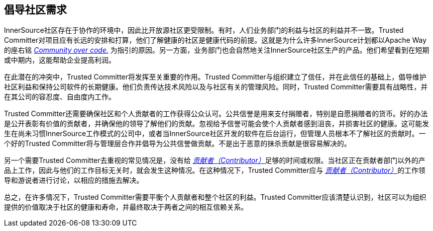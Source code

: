 == 倡导社区需求

InnerSource社区存在于协作的环境中，因此比开放源社区更受限制。有时，人们业务部门的利益与社区的利益并不一致。Trusted Committer对项目应有长远的安排和打算，他们了解健康的社区是健康代码的前提。这就是为什么许多InnerSource计划都以Apache Way的座右铭 http://theapacheway.com/community-over-code/[_Community over code._] 为指引的原因。另一方面，业务部门也会自然地关注InnerSource社区生产的产品。他们希望看到在短期或中期内，这能帮助企业提高利润。

在此潜在的冲突中，Trusted Committer将发挥至关重要的作用。Trusted Committer与组织建立了信任，并在此信任的基础上，倡导维护社区利益和保持公司软件的长期健康。他们负责传达技术风险以及与社区有关的管理风险。同时，Trusted Committer需要具有战略性，并在其公司的容忍度、自由度内工作。

Trusted Committer还需要确保社区和个人贡献者的工作获得公众认可。公共信誉是用来支付捐赠者，特别是自愿捐赠者的货币。好的办法是公开表彰有价值的贡献者，并确保他的领导了解他们的贡献。忽视给予信誉可能会使个人贡献者感到沮丧，并损害社区的健康。这可能发生在尚未习惯InnerSource工作模式的公司中，或者当InnerSource社区开发的软件在后台运行，但管理人员根本不了解社区的贡献时。一个好的Trusted Committer将与管理层合作并倡导为公共信誉做贡献。不是出于恶意的抹杀贡献是很容易解决的。

另一个需要Trusted Committer去重视的常见情况是，没有给 https://innersourcecommons.org/resources/learningpath/contributor/zh/index[_贡献者（Contributor）_]足够的时间或权限。当社区正在贡献者部门以外的产品上工作，因此与他们的工作目标无关时，就会发生这种情况。在这种情况下，Trusted Committer应与 https://innersourcecommons.org/resources/learningpath/contributor/zh/index[_贡献者（Contributor）_]的工作领导和游说者进行讨论，以相应的措施去解决。

总之，在许多情况下，Trusted Committer需要平衡个人贡献者和整个社区的利益。Trusted Committer应该清楚认识到，社区可以为组织提供的价值取决于社区的健康和寿命，并最终取决于两者之间的相互信赖关系。
